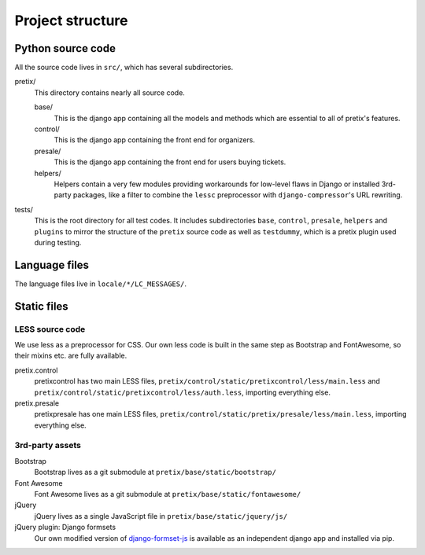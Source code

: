Project structure
=================

Python source code
------------------

All the source code lives in ``src/``, which has several subdirectories.

pretix/
    This directory contains nearly all source code.

    base/
        This is the django app containing all the models and methods which are
        essential to all of pretix's features.

    control/
        This is the django app containing the front end for organizers.

    presale/
        This is the django app containing the front end for users buying tickets.

    helpers/
        Helpers contain a very few modules providing workarounds for low-level flaws in
        Django or installed 3rd-party packages, like a filter to combine the ``lessc``
        preprocessor with ``django-compressor``'s URL rewriting.

tests/
    This is the root directory for all test codes. It includes subdirectories ``base``,
    ``control``, ``presale``, ``helpers`` and ``plugins`` to mirror the structure of the
    ``pretix`` source code as well as ``testdummy``, which is a pretix plugin used during
    testing.

Language files
--------------
The language files live in ``locale/*/LC_MESSAGES/``.

Static files
------------

LESS source code
^^^^^^^^^^^^^^^^

We use less as a preprocessor for CSS. Our own less code is built in the same
step as Bootstrap and FontAwesome, so their mixins etc. are fully available.

pretix.control
    pretixcontrol has two main LESS files, ``pretix/control/static/pretixcontrol/less/main.less`` and
    ``pretix/control/static/pretixcontrol/less/auth.less``, importing everything else.

pretix.presale
    pretixpresale has one main LESS files, ``pretix/control/static/pretix/presale/less/main.less``,
    importing everything else.

3rd-party assets
^^^^^^^^^^^^^^^^

Bootstrap
    Bootstrap lives as a git submodule at ``pretix/base/static/bootstrap/``

Font Awesome
    Font Awesome lives as a git submodule at ``pretix/base/static/fontawesome/``

jQuery
    jQuery lives as a single JavaScript file in ``pretix/base/static/jquery/js/``

jQuery plugin: Django formsets
    Our own modified version of `django-formset-js`_ is available as an independent
    django app and installed via pip.

.. _django-formset-js: https://github.com/pretix/django-formset-js
